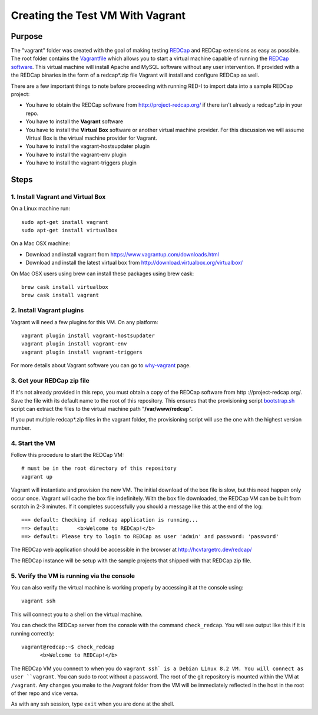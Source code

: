 Creating the Test VM With Vagrant
=================================

Purpose
-------

The "vagrant" folder was created with the goal of making testing `REDCap <http
://project-redcap.org/>`__ and REDCap extensions as easy as possible.  The
root folder contains the `Vagrantfile <Vagrantfile>`__ which
allows you to start a virtual machine capable of running the `REDCap software
<http://http://www.project-redcap.org>`__.  This virtual machine will install
Apache and MySQL software without any user intervention.  If provided with a
the REDCap binaries in the form of a redcap*.zip file Vagrant will install and
configure REDCap as well.

There are a few important things to note before proceeding with running
RED-I to import data into a sample REDCap project:

-  You have to obtain the REDCap software from http://project-redcap.org/ if there isn't already a redcap*.zip in your repo.
-  You have to install the **Vagrant** software
-  You have to install the **Virtual Box** software or another virtual machine provider.  For this discussion we will assume Virtual Box is the virtual machine provider for Vagrant.
-  You have to install the vagrant-hostsupdater plugin
-  You have to install the vagrant-env plugin
-  You have to install the vagrant-triggers plugin

Steps
-----

1. Install Vagrant and Virtual Box
~~~~~~~~~~~~~~~~~~~~~~~~~~~~~~~~~~

On a Linux machine run:

::

  sudo apt-get install vagrant
  sudo apt-get install virtualbox

On a Mac OSX machine:

-  Download and install vagrant from
   https://www.vagrantup.com/downloads.html
-  Download and install the latest virtual box from
   http://download.virtualbox.org/virtualbox/

On Mac OSX users using brew can install these packages using brew cask:

::

  brew cask install virtualbox
  brew cask install vagrant


2. Install Vagrant plugins
~~~~~~~~~~~~~~~~~~~~~~~~~~~~~~~

Vagrant will need a few plugins for this VM.  On any platform:

::

  vagrant plugin install vagrant-hostsupdater
  vagrant plugin install vagrant-env
  vagrant plugin install vagrant-triggers

For more details about Vagrant software you can go to
`why-vagrant <https://docs.vagrantup.com/v2/why-vagrant/>`__ page.


3. Get your REDCap zip file
~~~~~~~~~~~~~~~~~~~~~~~~~~~

If it's not already provided in this repo, you must obtain a copy of the REDCap
software from http ://project-redcap.org/.  Save the file with its default
name to the root of this repository.  This ensures that the provisioning
script `bootstrap.sh <bootstrap.sh>`__ script can extract the files to the
virtual machine path "**/var/www/redcap**\ ".

If you put multiple redcap*.zip files in the vagrant folder, the provisioning
script will use the one with the highest version number.

4. Start the VM
~~~~~~~~~~~~~~~

Follow this procedure to start the REDCap VM:

::

   # must be in the root directory of this repository
   vagrant up

Vagrant will instantiate and provision the new VM. The initial download of the
box file is slow, but this need happen only occur once.  Vagrant will cache
the box file indefinitely.  With the box file downloaded, the REDCap VM can be
built from scratch in 2-3 minutes.  If it completes successfully you should a
message like this at the end of the log:

::

    ==> default: Checking if redcap application is running...
    ==> default:      <b>Welcome to REDCap!</b>
    ==> default: Please try to login to REDCap as user 'admin' and password: 'password'

The REDCap web application should be accessible in the browser at http://hcvtargetrc.dev/redcap/

The REDCap instance will be setup with the sample projects that shipped with
that REDCap zip file.


5. Verify the VM is running via the console
~~~~~~~~~~~~~~~~~~~~~~~~~~~~~~~~~~~~~~~~~~~

You can also verify the virtual machine is working properly by accessing it
at the console using:

::

   vagrant ssh

This will connect you to a shell on the virtual machine.

You can check the REDCap server from the console with the command ``check_redcap``.  You will see output like this if it is running correctly:

::

      vagrant@redcap:~$ check_redcap
            <b>Welcome to REDCap!</b>

The REDCap VM you connect to when you do ``vagrant ssh` is a Debian Linux 8.2 VM.
You will connect as user ``vagrant``.  You can sudo to root without a password.
The root of the git repository is mounted within the VM at ``/vagrant``.
Any changes you make to the /vagrant folder from the VM will be immediately
reflected in the host in the root of ther repo and vice versa.

As with any ssh session, type ``exit`` when you are done at the shell.
